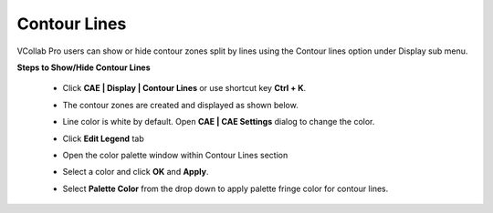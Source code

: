 Contour Lines
=============


VCollab Pro users can show or hide contour zones split by lines      
using the Contour lines option under Display sub menu. 
              
**Steps to Show/Hide Contour Lines**                                 
                                                                      
 -  Click **CAE \| Display \| Contour Lines** or use shortcut key     
    **Ctrl + K**.                                                  

    |image1|

 -  The contour zones are created and displayed as shown below. 

    |image2|

 -  Line color is white by default. Open **CAE \| CAE Settings**      
    dialog to change the color.                                    
                                                                     
 -  Click **Edit Legend** tab                                         

    |image3|

 -  Open the color palette window within Contour Lines section 
                                                               
 -  Select a color and click **OK** and **Apply**.             

    |image4|

 -  Select **Palette Color** from the drop down to apply palette      
    fringe color for contour lines.    

    |image5|	
                                                                      
    |image6|                                                             




.. |image1| image:: JPGImages/cae_Countour_Lines_Panel.png

.. |image2| image:: JPGImages/cae_Countour_Lines_Example.png

.. |image3| image:: JPGImages/cae_Countour_Lines_Edit_Legend.png
  
.. |image4| image:: JPGImages/cae_Countour_Lines_ColorPalate_Example.png

.. |image5| image:: JPGImages/cae_Countour_Lines_Panel_PaletteColor.png

.. |image6| image:: JPGImages/cae_Countour_Lines_Example2.png




